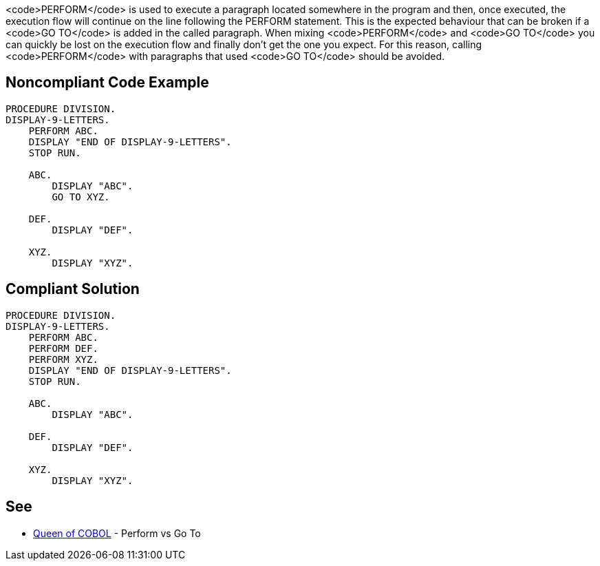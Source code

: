 <code>PERFORM</code> is used to execute a paragraph located somewhere in the program and then, once executed, the execution flow will continue on the line following the PERFORM statement. This is the expected behaviour that can be broken if a <code>GO TO</code> is added in the called paragraph. When mixing <code>PERFORM</code> and <code>GO TO</code> you can quickly be lost on the execution flow and finally don't get the one you expect. For this reason, calling <code>PERFORM</code> with paragraphs that used <code>GO TO</code> should be avoided.


== Noncompliant Code Example

----
PROCEDURE DIVISION.
DISPLAY-9-LETTERS.
    PERFORM ABC.
    DISPLAY "END OF DISPLAY-9-LETTERS".
    STOP RUN.

    ABC.
        DISPLAY "ABC".
        GO TO XYZ.

    DEF.
        DISPLAY "DEF".

    XYZ.
        DISPLAY "XYZ".
----


== Compliant Solution

----
PROCEDURE DIVISION.
DISPLAY-9-LETTERS.
    PERFORM ABC.
    PERFORM DEF.
    PERFORM XYZ.
    DISPLAY "END OF DISPLAY-9-LETTERS".
    STOP RUN.

    ABC.
        DISPLAY "ABC".

    DEF.
        DISPLAY "DEF".

    XYZ.
        DISPLAY "XYZ".
----


== See

* http://queenofcobol.com/perform-vs-go-to/[Queen of COBOL] - Perform vs Go To

